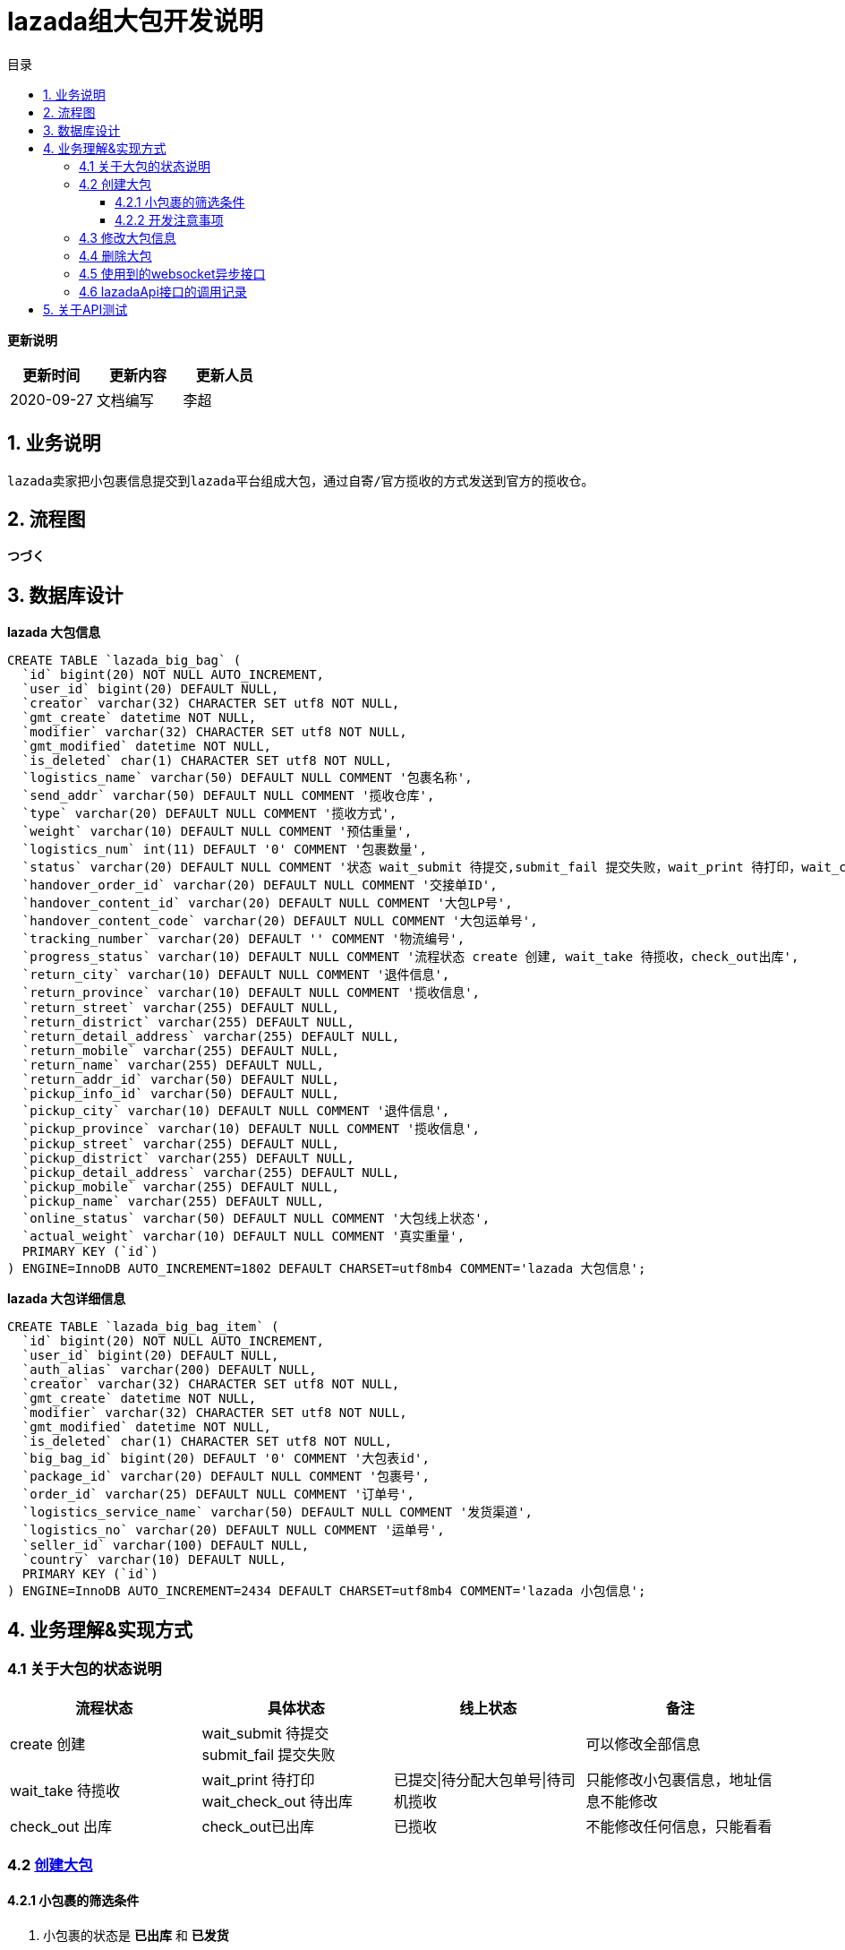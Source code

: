 = lazada组大包开发说明
:toc: left
:toc-title: 目录
:toclevels: 4

*更新说明*
[format="csv", options="header"]
|===
更新时间,更新内容,更新人员
2020-09-27,文档编写,李超
|===

== 1. 业务说明

....
lazada卖家把小包裹信息提交到lazada平台组成大包，通过自寄/官方揽收的方式发送到官方的揽收仓。
....

== 2. 流程图

*つづく*

== 3. 数据库设计

*lazada 大包信息*

[source,sql]
----
CREATE TABLE `lazada_big_bag` (
  `id` bigint(20) NOT NULL AUTO_INCREMENT,
  `user_id` bigint(20) DEFAULT NULL,
  `creator` varchar(32) CHARACTER SET utf8 NOT NULL,
  `gmt_create` datetime NOT NULL,
  `modifier` varchar(32) CHARACTER SET utf8 NOT NULL,
  `gmt_modified` datetime NOT NULL,
  `is_deleted` char(1) CHARACTER SET utf8 NOT NULL,
  `logistics_name` varchar(50) DEFAULT NULL COMMENT '包裹名称',
  `send_addr` varchar(50) DEFAULT NULL COMMENT '揽收仓库',
  `type` varchar(20) DEFAULT NULL COMMENT '揽收方式',
  `weight` varchar(10) DEFAULT NULL COMMENT '预估重量',
  `logistics_num` int(11) DEFAULT '0' COMMENT '包裹数量',
  `status` varchar(20) DEFAULT NULL COMMENT '状态 wait_submit 待提交,submit_fail 提交失败，wait_print 待打印，wait_check_out 待出库，check_out已出库',
  `handover_order_id` varchar(20) DEFAULT NULL COMMENT '交接单ID',
  `handover_content_id` varchar(20) DEFAULT NULL COMMENT '大包LP号',
  `handover_content_code` varchar(20) DEFAULT NULL COMMENT '大包运单号',
  `tracking_number` varchar(20) DEFAULT '' COMMENT '物流编号',
  `progress_status` varchar(10) DEFAULT NULL COMMENT '流程状态 create 创建, wait_take 待揽收，check_out出库',
  `return_city` varchar(10) DEFAULT NULL COMMENT '退件信息',
  `return_province` varchar(10) DEFAULT NULL COMMENT '揽收信息',
  `return_street` varchar(255) DEFAULT NULL,
  `return_district` varchar(255) DEFAULT NULL,
  `return_detail_address` varchar(255) DEFAULT NULL,
  `return_mobile` varchar(255) DEFAULT NULL,
  `return_name` varchar(255) DEFAULT NULL,
  `return_addr_id` varchar(50) DEFAULT NULL,
  `pickup_info_id` varchar(50) DEFAULT NULL,
  `pickup_city` varchar(10) DEFAULT NULL COMMENT '退件信息',
  `pickup_province` varchar(10) DEFAULT NULL COMMENT '揽收信息',
  `pickup_street` varchar(255) DEFAULT NULL,
  `pickup_district` varchar(255) DEFAULT NULL,
  `pickup_detail_address` varchar(255) DEFAULT NULL,
  `pickup_mobile` varchar(255) DEFAULT NULL,
  `pickup_name` varchar(255) DEFAULT NULL,
  `online_status` varchar(50) DEFAULT NULL COMMENT '大包线上状态',
  `actual_weight` varchar(10) DEFAULT NULL COMMENT '真实重量',
  PRIMARY KEY (`id`)
) ENGINE=InnoDB AUTO_INCREMENT=1802 DEFAULT CHARSET=utf8mb4 COMMENT='lazada 大包信息';
----

*lazada 大包详细信息*

[source,sql]
----
CREATE TABLE `lazada_big_bag_item` (
  `id` bigint(20) NOT NULL AUTO_INCREMENT,
  `user_id` bigint(20) DEFAULT NULL,
  `auth_alias` varchar(200) DEFAULT NULL,
  `creator` varchar(32) CHARACTER SET utf8 NOT NULL,
  `gmt_create` datetime NOT NULL,
  `modifier` varchar(32) CHARACTER SET utf8 NOT NULL,
  `gmt_modified` datetime NOT NULL,
  `is_deleted` char(1) CHARACTER SET utf8 NOT NULL,
  `big_bag_id` bigint(20) DEFAULT '0' COMMENT '大包表id',
  `package_id` varchar(20) DEFAULT NULL COMMENT '包裹号',
  `order_id` varchar(25) DEFAULT NULL COMMENT '订单号',
  `logistics_service_name` varchar(50) DEFAULT NULL COMMENT '发货渠道',
  `logistics_no` varchar(20) DEFAULT NULL COMMENT '运单号',
  `seller_id` varchar(100) DEFAULT NULL,
  `country` varchar(10) DEFAULT NULL,
  PRIMARY KEY (`id`)
) ENGINE=InnoDB AUTO_INCREMENT=2434 DEFAULT CHARSET=utf8mb4 COMMENT='lazada 小包信息';
----

== 4. 业务理解&实现方式

=== 4.1 关于大包的状态说明

[format="csv", options="header"]
|===
流程状态,具体状态,线上状态,备注
create 创建,wait_submit 待提交 submit_fail 提交失败,,可以修改全部信息
wait_take 待揽收,wait_print 待打印 wait_check_out 待出库,已提交|待分配大包单号|待司机揽收,只能修改小包裹信息，地址信息不能修改
check_out 出库,check_out已出库,已揽收,不能修改任何信息，只能看看
|===

=== 4.2 https://open.lazada.com/doc/api.htm?spm=a2o9m.11193535.0.0.151c38e4vd1AUp#/api?cid=6&path=/logistics/cnpms/bigbag/commit[创建大包]

==== 4.2.1 小包裹的筛选条件

. 小包裹的状态是 `*已出库*` 和 `*已发货*`
. 小包裹得物流渠道必须是 *官方的LGS* (到2020-09-27为止已知的国内官方揽收仓为 `*LGS-FM40(深圳)*` 和 `*LGS-FM41(义乌)*`)
. 一个大包内小包的物流渠道必须一致
. 单个大包最多装300个小包，不能超过50KG，单边长度小于120CM，三边总长不超过180CM

==== 4.2.2 开发注意事项

退件信息和揽收信息::
统一管理在芒果店长 *物流 > 寄件人地址模板* 模板类型为 *Lazada组包地址模板* 中。填写相应的信息之后创建模板会调用lazada的
https://open.lazada.com/doc/api.htm?spm=a2o9m.11193535.0.0.151c38e4vd1AUp#/api?cid=6&path=/logistics/cnpms/address/query[获取标准地址库id]接口
并保存到mysql[*sm_sender_info_template*]表中的return_addr_id：lazada大包退件地址和pickup_addr_id：lazada大包揽收地址。
上述接口的调用时机为 *Lazada组包地址模板* 和 *提交大包* (用户不指定物流模板采用手填地址信息的时候会调用)。

主账号店铺和AIP接口文档中的域名::
根据lazada对接相关人员的描述跨店铺组包需要先调用
https://open.lazada.com/doc/api.htm?spm=a2o9m.11193535.0.0.151c38e4vd1AUp#/api?cid=6&path=/logistics/cnpms/bigbag/query[商家授权，实现跨店铺组包]接口
才能进行跨店铺组包。上述接口的调用时机为在用户创建 *Lazada组包地址模板* (获取地址id) 和 *提交大包* (采用手填地址)。实现策略是从mongodb[*lazadaMainAccountTemplate*]
集合中查询该用户有没有主账号的记录，如果没有就从mysql中获取该用户所有可用的店铺，已查询到的第一个为主账号其余的为子账号调用
https://open.lazada.com/doc/api.htm?spm=a2o9m.11193535.0.0.151c38e4vd1AUp#/api?cid=6&path=/logistics/cnpms/bigbag/query[商家授权，实现跨店铺组包]
接口进行授权组包，成功之后记录。
主账号到mongodb中。

官方文档的问题::
到2020-09-27日为止，提交大包接口响应参数缺少[*trackingNumber大包运单号*]字段。

=== 4.3 修改大包信息

[TIP]
====
注意大包状态，状态为wait_take会先调用
https://open.lazada.com/doc/api.htm?spm=a2o9m.11193535.0.0.151c38e4vd1AUp#/api?cid=6&path=/logistics/cnpms/bigbag/update[修改大包信息]接口提交到平台
====

=== 4.4 删除大包

[TIP]
====
注意大包状态，状态为wait_take会先调用
https://open.lazada.com/doc/api.htm?spm=a2o9m.11193535.0.0.151c38e4vd1AUp#/api?cid=6&path=/logistics/cnpms/bigbag/cancel[删除大包]接口提交到平台，
本地大包状态改为wait_submit 待提交
====

=== 4.5 使用到的websocket异步接口

. 提交大包
. 批量删除已提交的大包
. 同步大包状态
. 批量获取面单pdf

=== 4.6 lazadaApi接口的调用记录

物化::
调用的信息保存在mongodb[*lazadaBigBagTemplate*]中。
[format="csv", options="header"]
|===
字段,备注
siteName,主账号店铺所属国家
request,请求报文
response,成功的响应报文
msg,失败的响应报文
url,请求地址
action,触发此调用的场景
time,调用时间
|===

芒果店长查看路径::
*つづく*

== 5. 关于API测试

*由于lazada api只有正式环境没有测试环境，所以只能线上测试正常的数据，对于本地测试只能固定aip的响应结果走通本地流程。
2020-09-27测试使用的策略为正常和非正常方式(随机数50%的概率改写api返回数据为成功)。*
